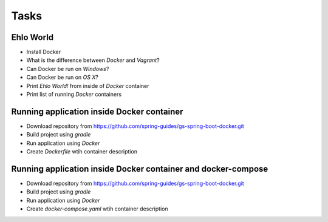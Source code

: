 Tasks
-----

Ehlo World
^^^^^^^^^^
- Install Docker
- What is the difference between `Docker` and `Vagrant`?
- Can Docker be run on `Windows`?
- Can Docker be run on `OS X`?
- Print `Ehlo World!` from inside of `Docker` container
- Print list of running `Docker` containers

Running application inside Docker container
^^^^^^^^^^^^^^^^^^^^^^^^^^^^^^^^^^^^^^^^^^^
- Download repository from https://github.com/spring-guides/gs-spring-boot-docker.git
- Build project using `gradle`
- Run application using `Docker`
- Create `Dockerfile` wtih container description

Running application inside Docker container and docker-compose
^^^^^^^^^^^^^^^^^^^^^^^^^^^^^^^^^^^^^^^^^^^^^^^^^^^^^^^^^^^^^^
- Download repository from https://github.com/spring-guides/gs-spring-boot-docker.git
- Build project using `gradle`
- Run application using `Docker`
- Create `docker-compose.yaml` wtih container description
